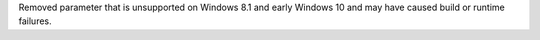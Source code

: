 Removed parameter that is unsupported on Windows 8.1 and early Windows 10
and may have caused build or runtime failures.
